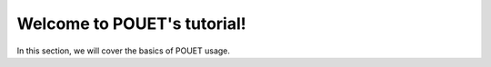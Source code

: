 Welcome to POUET's tutorial!
============================

In this section, we will cover the basics of POUET usage.



